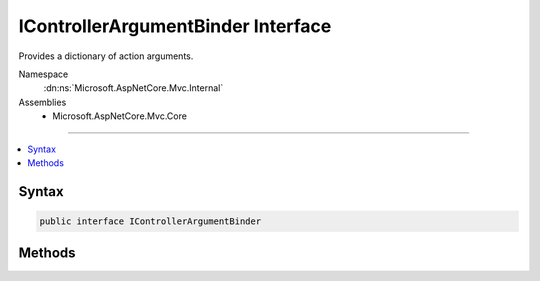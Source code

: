 

IControllerArgumentBinder Interface
===================================






Provides a dictionary of action arguments.


Namespace
    :dn:ns:`Microsoft.AspNetCore.Mvc.Internal`
Assemblies
    * Microsoft.AspNetCore.Mvc.Core

----

.. contents::
   :local:









Syntax
------

.. code-block:: csharp

    public interface IControllerArgumentBinder








.. dn:interface:: Microsoft.AspNetCore.Mvc.Internal.IControllerArgumentBinder
    :hidden:

.. dn:interface:: Microsoft.AspNetCore.Mvc.Internal.IControllerArgumentBinder

Methods
-------

.. dn:interface:: Microsoft.AspNetCore.Mvc.Internal.IControllerArgumentBinder
    :noindex:
    :hidden:

    
    .. dn:method:: Microsoft.AspNetCore.Mvc.Internal.IControllerArgumentBinder.BindArgumentsAsync(Microsoft.AspNetCore.Mvc.ControllerContext, System.Object, System.Collections.Generic.IDictionary<System.String, System.Object>)
    
        
    
        
        Asyncronously binds a dictionary of the parameter-argument name-value pairs,
        which can be used to invoke the action. Also binds properties explicitly marked properties on the 
        <em>controller</em>.
    
        
    
        
        :param controllerContext: The :any:`Microsoft.AspNetCore.Mvc.ControllerContext` associated with the current action.
        
        :type controllerContext: Microsoft.AspNetCore.Mvc.ControllerContext
    
        
        :param controller: The controller object which contains the action.
        
        :type controller: System.Object
    
        
        :param arguments: The arguments dictionary.
        
        :type arguments: System.Collections.Generic.IDictionary<System.Collections.Generic.IDictionary`2>{System.String<System.String>, System.Object<System.Object>}
        :rtype: System.Threading.Tasks.Task
        :return: A :any:`System.Threading.Tasks.Task` which, when completed signals the completion of argument binding.
    
        
        .. code-block:: csharp
    
            Task BindArgumentsAsync(ControllerContext controllerContext, object controller, IDictionary<string, object> arguments)
    

